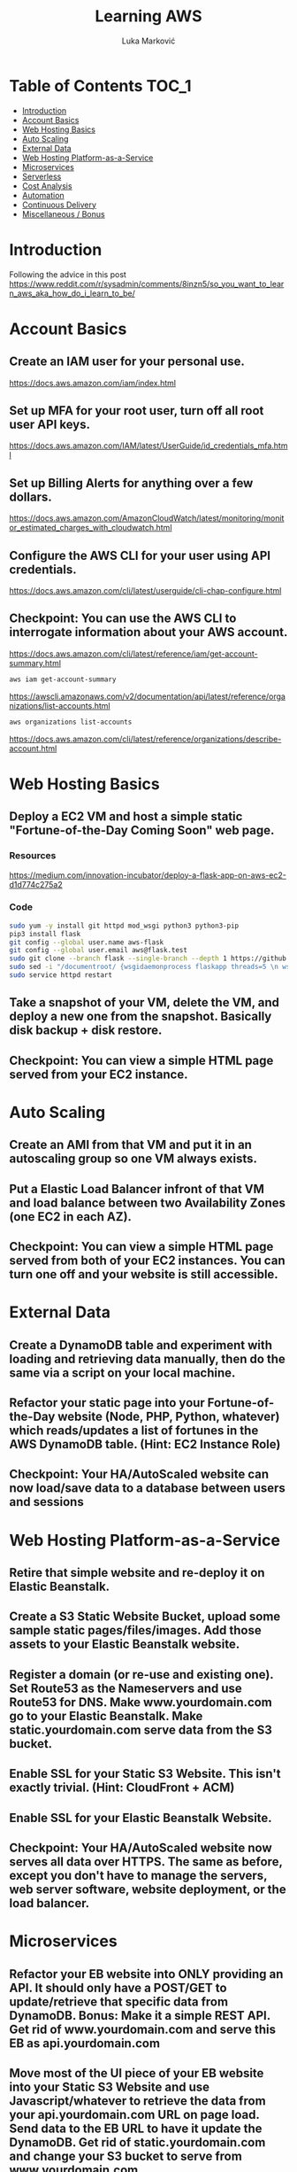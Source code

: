 #+TITLE: Learning AWS
#+AUTHOR: Luka Marković
#+STARTUP: overview

* Table of Contents :TOC_1:
-   [[#introduction][Introduction]]
-  [[#account-basics][Account Basics]]
-   [[#web-hosting-basics][Web Hosting Basics]]
-   [[#auto-scaling][Auto Scaling]]
-   [[#external-data][External Data]]
-   [[#web-hosting-platform-as-a-service][Web Hosting Platform-as-a-Service]]
-   [[#microservices][Microservices]]
-   [[#serverless][Serverless]]
-   [[#cost-analysis][Cost Analysis]]
-   [[#automation][Automation]]
-   [[#continuous-delivery][Continuous Delivery]]
-   [[#miscellaneous--bonus][Miscellaneous / Bonus]]

*   Introduction
Following the advice in this post https://www.reddit.com/r/sysadmin/comments/8inzn5/so_you_want_to_learn_aws_aka_how_do_i_learn_to_be/
*  Account Basics
**  Create an IAM user for your personal use.
https://docs.aws.amazon.com/iam/index.html
**  Set up MFA for your root user, turn off all root user API keys.
https://docs.aws.amazon.com/IAM/latest/UserGuide/id_credentials_mfa.html
**  Set up Billing Alerts for anything over a few dollars.
https://docs.aws.amazon.com/AmazonCloudWatch/latest/monitoring/monitor_estimated_charges_with_cloudwatch.html
**  Configure the AWS CLI for your user using API credentials.
https://docs.aws.amazon.com/cli/latest/userguide/cli-chap-configure.html
**  Checkpoint: You can use the AWS CLI to interrogate information about your AWS account.
https://docs.aws.amazon.com/cli/latest/reference/iam/get-account-summary.html
#+begin_src bash
aws iam get-account-summary
#+end_src
https://awscli.amazonaws.com/v2/documentation/api/latest/reference/organizations/list-accounts.html
#+begin_src bash
aws organizations list-accounts
#+end_src
https://docs.aws.amazon.com/cli/latest/reference/organizations/describe-account.html
*   Web Hosting Basics
**  Deploy a EC2 VM and host a simple static "Fortune-of-the-Day Coming Soon" web page.
*** Resources
https://medium.com/innovation-incubator/deploy-a-flask-app-on-aws-ec2-d1d774c275a2
*** Code
#+begin_src bash
sudo yum -y install git httpd mod_wsgi python3 python3-pip
pip3 install flask
git config --global user.name aws-flask
git config --global user.email aws@flask.test
sudo git clone --branch flask --single-branch --depth 1 https://github.com/it-luka/learning-aws.git /var/www/html/
sudo sed -i "/documentroot/ {wsgidaemonprocess flaskapp threads=5 \n wsgiscriptalias / /var/www/html/flaskapp/flaskapp.wsgi \n <directory flaskapp> \n \ \ \ \ \ wsgiprocessgroup flaskapp \n \ \ \ \ \ wsgiapplicationgroup %{global} \n \ \ \ \ \ order deny,allow \n \ \ \ \ \allow from all \n </directory>\n:a;n;ba}" /etc/httpd/conf/httpd.conf
sudo service httpd restart
#+end_src
**  Take a snapshot of your VM, delete the VM, and deploy a new one from the snapshot. Basically disk backup + disk restore.
**  Checkpoint: You can view a simple HTML page served from your EC2 instance.
*   Auto Scaling
**  Create an AMI from that VM and put it in an autoscaling group so one VM always exists.
**  Put a Elastic Load Balancer infront of that VM and load balance between two Availability Zones (one EC2 in each AZ).
**  Checkpoint: You can view a simple HTML page served from both of your EC2 instances. You can turn one off and your website is still accessible.
*   External Data
**  Create a DynamoDB table and experiment with loading and retrieving data manually, then do the same via a script on your local machine.
**  Refactor your static page into your Fortune-of-the-Day website (Node, PHP, Python, whatever) which reads/updates a list of fortunes in the AWS DynamoDB table. (Hint: EC2 Instance Role)
**  Checkpoint: Your HA/AutoScaled website can now load/save data to a database between users and sessions
*   Web Hosting Platform-as-a-Service
**  Retire that simple website and re-deploy it on Elastic Beanstalk.
**  Create a S3 Static Website Bucket, upload some sample static pages/files/images. Add those assets to your Elastic Beanstalk website.
**  Register a domain (or re-use and existing one). Set Route53 as the Nameservers and use Route53 for DNS. Make www.yourdomain.com go to your Elastic Beanstalk. Make static.yourdomain.com serve data from the S3 bucket.
**  Enable SSL for your Static S3 Website. This isn't exactly trivial. (Hint: CloudFront + ACM)
**  Enable SSL for your Elastic Beanstalk Website.
**  Checkpoint: Your HA/AutoScaled website now serves all data over HTTPS. The same as before, except you don't have to manage the servers, web server software, website deployment, or the load balancer.
*   Microservices
**  Refactor your EB website into ONLY providing an API. It should only have a POST/GET to update/retrieve that specific data from DynamoDB. Bonus: Make it a simple REST API. Get rid of www.yourdomain.com and serve this EB as api.yourdomain.com
**  Move most of the UI piece of your EB website into your Static S3 Website and use Javascript/whatever to retrieve the data from your api.yourdomain.com URL on page load. Send data to the EB URL to have it update the DynamoDB. Get rid of static.yourdomain.com and change your S3 bucket to serve from www.yourdomain.com.
**  Checkpoint: Your EB deployment is now only a structured way to retrieve data from your database. All of your UI and application logic is served from the S3 Bucket (via CloudFront). You can support many more users since you're no longer using expensive servers to serve your website's static data.
*   Serverless
**  Write a AWS Lambda function to email you a list of all of the Fortunes in the DynamoDB table every night. Implement Least Privilege security for the Lambda Role. (Hint: Lambda using Python 3, Boto3, Amazon SES, scheduled with CloudWatch)
**  Refactor the above app into a Serverless app. This is where it get's a little more abstract and you'll have to do a lot of research, experimentation on your own.
***  The architecture: Static S3 Website Front-End calls API Gateway which executes a Lambda Function which reads/updates data in the DyanmoDB table.
**  Use your SSL enabled bucket as the primary domain landing page with static content.
**  Create an AWS API Gateway, use it to forward HTTP requests to an AWS Lambda function that queries the same data from DynamoDB as your EB Microservice.
**  Your S3 static content should make Javascript calls to the API Gateway and then update the page with the retrieved data.
**  Once you have the "Get Fortune" API Gateway + Lambda working, do the "New Fortune" API.
**  Checkpoint: Your API Gateway and S3 Bucket are fronted by CloudFront with SSL. You have no EC2 instances deployed. All work is done by AWS services and billed as consumed.
*   Cost Analysis
**  Explore the AWS pricing models and see how pricing is structured for the services you've used.
**  Answer the following for each of the main architectures you built:
**  Roughly how much would this have costed for a month?
**  How would I scale this architecture and how would my costs change?
**  Architectures
**  Basic Web Hosting: HA EC2 Instances Serving Static Web Page behind ELB
**  Microservices: Elastic Beanstalk SSL Website for only API + S3 Static Website for all static content + DynamoDB Table + Route53 + CloudFront SSL
**  Serverless: Serverless Website using API Gateway + Lambda Functions + DynamoDB + Route53 + CloudFront SSL + S3 Static Website for all static content
*   Automation
*!!! This is REALLY important !!!*
**   These technologies are the most powerful when they're automated. You can make a Development environment in minutes and experiment and throw it away without a thought. This stuff isn't easy, but it's where the really skilled people excel.
**   Automate the deployment of the architectures above. Use whatever tool you want. The popular ones are AWS CloudFormation or Teraform. Store your code in AWS CodeCommit or on GitHub. Yes, you can automate the deployment of ALL of the above with native AWS tools.
**  I suggest when you get each app-related section of the done by hand you go back and automate the provisioning of the infrastructure. For example, automate the provisioning of your EC2 instance. Automate the creation of your S3 Bucket with Static Website Hosting enabled, etc. This is not easy, but it is very rewarding when you see it work.
*   Continuous Delivery
**   As you become more familiar with Automating deployments you should explore and implement a Continuous Delivery pipeline.
**  Develop a CI/CD pipeline to automatically update a dev deployment of your infrastructure when new code is published, and then build a workflow to update the production version if approved. Travis CI is a decent SaaS tool, Jenkins has a huge following too, if you want to stick with AWS-specific technologies you'll be looking at CodePipeline.
*   Miscellaneous / Bonus
These didn't fit in nicely anywhere but are important AWS topics you should also explore:
**  IAM: You should really learn how to create complex IAM Policies. You would have had to do basic roles+policies for for the EC2 Instance Role and Lambda Execution Role, but there are many advanced features.
**  Networking: Create a new VPC from scratch with multiple subnets (you'll learn a LOT of networking concepts), once that is working create another VPC and peer them together. Get a VM in each subnet to talk to eachother using only their private IP addresses.
**  KMS: Go back and redo the early EC2 instance goals but enable encryption on the disk volumes. Learn how to encrypt an AMI.
